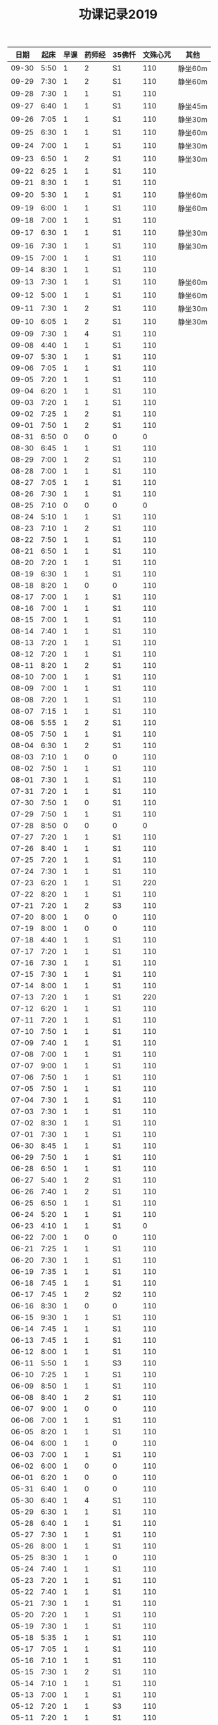 #+TITLE: 功课记录2019
#+STARTUP: hidestars
#+HTML_HEAD: <link rel="stylesheet" type="text/css" href="../worg.css" />
#+OPTIONS: H:7 num:nil toc:t \n:nil ::t |:t ^:nil -:nil f:t *:t <:t
#+LANGUAGE: cn-zh

|  日期 | 起床 | 早课 | 药师经 | 35佛忏 | 文殊心咒 | 其他    |
|-------+------+------+--------+--------+----------+---------|
| 09-30 | 5:50 |    1 |      2 | S1     |      110 | 静坐60m |
| 09-29 | 7:30 |    1 |      2 | S1     |      110 | 静坐60m |
| 09-28 | 7:30 |    1 |      1 | S1     |      110 |         |
| 09-27 | 6:40 |    1 |      1 | S1     |      110 | 静坐45m |
| 09-26 | 7:05 |    1 |      1 | S1     |      110 | 静坐30m |
| 09-25 | 6:30 |    1 |      1 | S1     |      110 | 静坐60m |
| 09-24 | 7:00 |    1 |      1 | S1     |      110 | 静坐30m |
| 09-23 | 6:50 |    1 |      2 | S1     |      110 | 静坐30m |
| 09-22 | 6:25 |    1 |      1 | S1     |      110 |         |
| 09-21 | 8:30 |    1 |      1 | S1     |      110 |         |
| 09-20 | 5:30 |    1 |      1 | S1     |      110 | 静坐60m |
| 09-19 | 6:00 |    1 |      1 | S1     |      110 | 静坐60m |
| 09-18 | 7:00 |    1 |      1 | S1     |      110 |         |
| 09-17 | 6:30 |    1 |      1 | S1     |      110 | 静坐30m |
| 09-16 | 7:30 |    1 |      1 | S1     |      110 | 静坐30m |
| 09-15 | 7:00 |    1 |      1 | S1     |      110 |         |
| 09-14 | 8:30 |    1 |      1 | S1     |      110 |         |
| 09-13 | 7:30 |    1 |      1 | S1     |      110 | 静坐60m |
| 09-12 | 5:00 |    1 |      1 | S1     |      110 | 静坐60m |
| 09-11 | 7:30 |    1 |      2 | S1     |      110 | 静坐30m |
| 09-10 | 6:05 |    1 |      2 | S1     |      110 | 静坐30m |
| 09-09 | 7:30 |    1 |      4 | S1     |      110 |         |
| 09-08 | 4:40 |    1 |      1 | S1     |      110 |         |
| 09-07 | 5:30 |    1 |      1 | S1     |      110 |         |
| 09-06 | 7:05 |    1 |      1 | S1     |      110 |         |
| 09-05 | 7:20 |    1 |      1 | S1     |      110 |         |
| 09-04 | 6:20 |    1 |      1 | S1     |      110 |         |
| 09-03 | 7:20 |    1 |      1 | S1     |      110 |         |
| 09-02 | 7:25 |    1 |      2 | S1     |      110 |         |
| 09-01 | 7:50 |    1 |      2 | S1     |      110 |         |
| 08-31 | 6:50 |    0 |      0 | 0      |        0 |         |
| 08-30 | 6:45 |    1 |      1 | S1     |      110 |         |
| 08-29 | 7:00 |    1 |      2 | S1     |      110 |         |
| 08-28 | 7:00 |    1 |      1 | S1     |      110 |         |
| 08-27 | 7:05 |    1 |      1 | S1     |      110 |         |
| 08-26 | 7:30 |    1 |      1 | S1     |      110 |         |
| 08-25 | 7:10 |    0 |      0 | 0      |        0 |         |
| 08-24 | 5:10 |    1 |      1 | S1     |      110 |         |
| 08-23 | 7:10 |    1 |      2 | S1     |      110 |         |
| 08-22 | 7:50 |    1 |      1 | S1     |      110 |         |
| 08-21 | 6:50 |    1 |      1 | S1     |      110 |         |
| 08-20 | 7:20 |    1 |      1 | S1     |      110 |         |
| 08-19 | 6:30 |    1 |      1 | S1     |      110 |         |
| 08-18 | 8:20 |    1 |      0 | 0      |      110 |         |
| 08-17 | 7:00 |    1 |      1 | S1     |      110 |         |
| 08-16 | 7:00 |    1 |      1 | S1     |      110 |         |
| 08-15 | 7:00 |    1 |      1 | S1     |      110 |         |
| 08-14 | 7:40 |    1 |      1 | S1     |      110 |         |
| 08-13 | 7:20 |    1 |      1 | S1     |      110 |         |
| 08-12 | 7:20 |    1 |      1 | S1     |      110 |         |
| 08-11 | 8:20 |    1 |      2 | S1     |      110 |         |
| 08-10 | 7:00 |    1 |      1 | S1     |      110 |         |
| 08-09 | 7:00 |    1 |      1 | S1     |      110 |         |
| 08-08 | 7:20 |    1 |      1 | S1     |      110 |         |
| 08-07 | 7:15 |    1 |      1 | S1     |      110 |         |
| 08-06 | 5:55 |    1 |      2 | S1     |      110 |         |
| 08-05 | 7:50 |    1 |      1 | S1     |      110 |         |
| 08-04 | 6:30 |    1 |      2 | S1     |      110 |         |
| 08-03 | 7:10 |    1 |      0 | 0      |      110 |         |
| 08-02 | 7:50 |    1 |      1 | S1     |      110 |         |
| 08-01 | 7:30 |    1 |      1 | S1     |      110 |         |
| 07-31 | 7:20 |    1 |      1 | S1     |      110 |         |
| 07-30 | 7:50 |    1 |      0 | S1     |      110 |         |
| 07-29 | 7:50 |    1 |      1 | S1     |      110 |         |
| 07-28 | 8:50 |    0 |      0 | 0      |        0 |         |
| 07-27 | 7:20 |    1 |      1 | S1     |      110 |         |
| 07-26 | 8:40 |    1 |      1 | S1     |      110 |         |
| 07-25 | 7:20 |    1 |      1 | S1     |      110 |         |
| 07-24 | 7:30 |    1 |      1 | S1     |      110 |         |
| 07-23 | 6:20 |    1 |      1 | S1     |      220 |         |
| 07-22 | 8:20 |    1 |      1 | S1     |      110 |         |
| 07-21 | 7:20 |    1 |      2 | S3     |      110 |         |
| 07-20 | 8:00 |    1 |      0 | 0      |      110 |         |
| 07-19 | 8:00 |    1 |      0 | 0      |      110 |         |
| 07-18 | 4:40 |    1 |      1 | S1     |      110 |         |
| 07-17 | 7:20 |    1 |      1 | S1     |      110 |         |
| 07-16 | 7:30 |    1 |      1 | S1     |      110 |         |
| 07-15 | 7:30 |    1 |      1 | S1     |      110 |         |
| 07-14 | 8:00 |    1 |      1 | S1     |      110 |         |
| 07-13 | 7:20 |    1 |      1 | S1     |      220 |         |
| 07-12 | 6:20 |    1 |      1 | S1     |      110 |         |
| 07-11 | 7:20 |    1 |      1 | S1     |      110 |         |
| 07-10 | 7:50 |    1 |      1 | S1     |      110 |         |
| 07-09 | 7:40 |    1 |      1 | S1     |      110 |         |
| 07-08 | 7:00 |    1 |      1 | S1     |      110 |         |
| 07-07 | 9:00 |    1 |      1 | S1     |      110 |         |
| 07-06 | 7:50 |    1 |      1 | S1     |      110 |         |
| 07-05 | 7:50 |    1 |      1 | S1     |      110 |         |
| 07-04 | 7:30 |    1 |      1 | S1     |      110 |         |
| 07-03 | 7:30 |    1 |      1 | S1     |      110 |         |
| 07-02 | 8:30 |    1 |      1 | S1     |      110 |         |
| 07-01 | 7:30 |    1 |      1 | S1     |      110 |         |
| 06-30 | 8:45 |    1 |      1 | S1     |      110 |         |
| 06-29 | 7:50 |    1 |      1 | S1     |      110 |         |
| 06-28 | 6:50 |    1 |      1 | S1     |      110 |         |
| 06-27 | 5:40 |    1 |      2 | S1     |      110 |         |
| 06-26 | 7:40 |    1 |      2 | S1     |      110 |         |
| 06-25 | 6:50 |    1 |      1 | S1     |      110 |         |
| 06-24 | 5:20 |    1 |      1 | S1     |      110 |         |
| 06-23 | 4:10 |    1 |      1 | S1     |        0 |         |
| 06-22 | 7:00 |    1 |      0 | 0      |      110 |         |
| 06-21 | 7:25 |    1 |      1 | S1     |      110 |         |
| 06-20 | 7:30 |    1 |      1 | S1     |      110 |         |
| 06-19 | 7:35 |    1 |      1 | S1     |      110 |         |
| 06-18 | 7:45 |    1 |      1 | S1     |      110 |         |
| 06-17 | 7:45 |    1 |      2 | S2     |      110 |         |
| 06-16 | 8:30 |    1 |      0 | 0      |      110 |         |
| 06-15 | 9:30 |    1 |      1 | S1     |      110 |         |
| 06-14 | 7:45 |    1 |      1 | S1     |      110 |         |
| 06-13 | 7:45 |    1 |      1 | S1     |      110 |         |
| 06-12 | 8:00 |    1 |      1 | S1     |      110 |         |
| 06-11 | 5:50 |    1 |      1 | S3     |      110 |         |
| 06-10 | 7:25 |    1 |      1 | S1     |      110 |         |
| 06-09 | 8:50 |    1 |      1 | S1     |      110 |         |
| 06-08 | 8:40 |    1 |      2 | S1     |      110 |         |
| 06-07 | 9:00 |    1 |      0 | 0      |      110 |         |
| 06-06 | 7:00 |    1 |      1 | S1     |      110 |         |
| 06-05 | 8:20 |    1 |      1 | S1     |      110 |         |
| 06-04 | 6:00 |    1 |      1 | 0      |      110 |         |
| 06-03 | 7:00 |    1 |      1 | S1     |      110 |         |
| 06-02 | 6:00 |    1 |      0 | 0      |      110 |         |
| 06-01 | 6:20 |    1 |      0 | 0      |      110 |         |
| 05-31 | 6:40 |    1 |      0 | 0      |      110 |         |
| 05-30 | 6:40 |    1 |      4 | S1     |      110 |         |
| 05-29 | 6:30 |    1 |      1 | S1     |      110 |         |
| 05-28 | 6:40 |    1 |      1 | S1     |      110 |         |
| 05-27 | 7:30 |    1 |      1 | S1     |      110 |         |
| 05-26 | 8:00 |    1 |      1 | S1     |      110 |         |
| 05-25 | 8:30 |    1 |      1 | 0      |      110 |         |
| 05-24 | 7:40 |    1 |      1 | S1     |      110 |         |
| 05-23 | 7:20 |    1 |      1 | S1     |      110 |         |
| 05-22 | 7:40 |    1 |      1 | S1     |      110 |         |
| 05-21 | 7:30 |    1 |      1 | S1     |      110 |         |
| 05-20 | 7:20 |    1 |      1 | S1     |      110 |         |
| 05-19 | 7:30 |    1 |      1 | S1     |      110 |         |
| 05-18 | 5:35 |    1 |      1 | S1     |      110 |         |
| 05-17 | 7:05 |    1 |      1 | S1     |      110 |         |
| 05-16 | 7:10 |    1 |      1 | S1     |      110 |         |
| 05-15 | 7:30 |    1 |      2 | S1     |      110 |         |
| 05-14 | 7:10 |    1 |      1 | S1     |      110 |         |
| 05-13 | 7:00 |    1 |      1 | S1     |      110 |         |
| 05-12 | 7:20 |    1 |      1 | S3     |      110 |         |
| 05-11 | 7:20 |    1 |      1 | S1     |      110 |         |
| 05-10 | 7:40 |    1 |      1 | S1     |      110 |         |
| 05-09 | 7:00 |    1 |      1 | S1     |      110 |         |
| 05-08 | 7:00 |    1 |      2 | S1     |      110 |         |
| 05-07 | 7:20 |    1 |      1 | S1     |      110 |         |
| 05-06 | 7:00 |    1 |      2 | S1     |      110 |         |
| 05-05 | 7:40 |    1 |      1 | S1     |      110 |         |
| 05-04 | 7:20 |    1 |      1 | S1     |      220 |         |
| 05-03 | 7:00 |    1 |      1 | S1     |      220 |         |
| 05-02 | 7:00 |    1 |      1 | S1     |      220 |         |
| 05-01 | 6:00 |    1 |      2 | S1     |        0 |         |
| 04-30 | 7:40 |    1 |      1 | S1     |      220 |         |
| 04-29 | 7:00 |    1 |      1 | S1     |      220 |         |
| 04-28 | 7:45 |    1 |      2 | S1     |      110 |         |
| 04-27 | 8:20 |    1 |      1 | S1     |      220 |         |
| 04-26 | 3:40 |    1 |      1 | S1     |      110 |         |
| 04-25 | 7:40 |    1 |      1 | S1     |      220 |         |
| 04-24 | 7:20 |    1 |      2 | S1     |      220 |         |
| 04-23 | 7:12 |    1 |      2 | S1     |      220 |         |
| 04-22 | 7:30 |    1 |      1 | S1     |      220 |         |
| 04-21 | 7:30 |    1 |      1 | S1     |      110 |         |
| 04-20 | 7:30 |    1 |      2 | S1     |      110 |         |
| 04-19 | 7:00 |    1 |      2 | S1     |      220 |         |
| 04-18 | 6:50 |    1 |      1 | S1     |      220 |         |
| 04-17 | 6:40 |    1 |      2 | S1     |      220 |         |
| 04-16 | 7:05 |    1 |      2 | S1     |      220 |         |
| 04-15 | 7:00 |    1 |      1 | S1     |      220 |         |
| 04-14 | 7:30 |    1 |      1 | S1     |      110 |         |
| 04-13 | 7:30 |    1 |      1 | S1     |      110 |         |
| 04-12 | 7:20 |    1 |      1 | S1     |      220 |         |
| 04-11 | 6:50 |    1 |      2 | S1     |      220 |         |
| 04-10 | 6:50 |    1 |      2 | S1     |      220 |         |
| 04-09 | 7:20 |    1 |      2 | S1     |      220 |         |
| 04-08 | 6:55 |    1 |      1 | S1     |      220 |         |
| 04-07 | 7:35 |    1 |      1 | S1     |      220 |         |
| 04-06 | 7:20 |    1 |      1 | S1     |      220 |         |
| 04-05 | 7:10 |    1 |      1 | S1     |      220 |         |
| 04-04 | 6:10 |    1 |      1 | S1     |      220 |         |
| 04-03 | 7:25 |    1 |      1 | S1     |      220 |         |
| 04-02 | 7:25 |    1 |      1 | S1     |      110 |         |
| 04-01 | 7:25 |    1 |      1 | S1     |      110 |         |
| 03-31 | 7:20 |    1 |      1 | S1     |      110 |         |
| 03-30 | 7:20 |    1 |      0 | 0      |      110 |         |
| 03-29 | 7:00 |    1 |      1 | S1     |      110 |         |
| 03-28 | 6:50 |    1 |      1 | S1     |      110 |         |
| 03-27 | 7:07 |    1 |      1 | S1     |      110 |         |
| 03-26 | 7:20 |    1 |      1 | S1     |      110 |         |
| 03-25 | 7:15 |    1 |      2 | S2     |      110 |         |
| 03-24 | 7:20 |    1 |      0 | S1     |      110 |         |
| 03-23 | 3:55 |    1 |      1 | S1     |      110 |         |
| 03-22 | 7:05 |    1 |      1 | S1     |      110 |         |
| 03-21 | 6:55 |    1 |      1 | S1     |      110 |         |
| 03-20 | 6:50 |    1 |      1 | S1     |      110 |         |
| 03-19 | 7:20 |    1 |      1 | S1     |      110 |         |
| 03-18 | 7:20 |    1 |      1 | S1     |      110 |         |
| 03-17 | 7:20 |    0 |      1 | S1     |      110 |         |
| 03-16 | 7:10 |    1 |      1 | S1     |      110 |         |
| 03-15 | 7:10 |    1 |      1 | S1     |      110 |         |
| 03-14 | 7:10 |    1 |      1 | S1     |      110 |         |
| 03-13 | 7:05 |    1 |      1 | S1     |      110 |         |
| 03-12 | 6:50 |    1 |      1 | S1     |      110 |         |
| 03-11 | 7:00 |    1 |      1 | S1     |      110 |         |
| 03-10 | 7:10 |    1 |      0 | 0      |      110 |         |
| 03-09 | 6:45 |    1 |      1 | S1     |      110 |         |
| 03-08 | 7:10 |    1 |      1 | S1     |      110 |         |
| 03-07 | 7:15 |    1 |      1 | S1     |      110 |         |
| 03-06 | 6:45 |    1 |      1 | S1     |      110 |         |
| 03-05 | 7:20 |    1 |      1 | S1     |      110 |         |
| 03-04 | 7:10 |    1 |      1 | S1     |      110 |         |
| 03-03 | 6:00 |    1 |      1 | S1     |      110 |         |
| 03-02 | 8:35 |    1 |      1 | S1     |      110 |         |
| 03-01 | 7:35 |    1 |      1 | S1     |      110 |         |
| 02-28 | 7:35 |    1 |      1 | S1     |      110 |         |
| 02-27 | 7:15 |    2 |      1 | S1     |      110 |         |
| 02-26 | 7:55 |    1 |      1 | S2     |      110 |         |
| 02-25 | 7:50 |    1 |      1 | S1     |      110 |         |
| 02-24 | 7:50 |    1 |      1 | S2     |        0 |         |
| 02-23 | 8:30 |    1 |      1 | S1     |        0 |         |
| 02-22 | 8:00 |    1 |      1 | S1     |      110 |         |
| 02-21 | 8:00 |    1 |      1 | S1     |      110 |         |
| 02-20 | 7:40 |    1 |      1 | S1     |      110 |         |
| 02-19 | 8:10 |    1 |      1 | S1     |        0 |         |
| 02-18 | 7:10 |    1 |      1 | S1     |      110 |         |
| 02-17 | 8:30 |    1 |      1 | S1     |      220 |         |
| 02-16 | 7:50 |    1 |      0 | 0      |      210 |         |
| 02-15 | 8:10 |    1 |      1 | S1     |      150 |         |
| 02-14 | 4:20 |    1 |      2 | S3     |      650 |         |
| 02-13 | 7:45 |    1 |      0 | 0      |      460 |         |
| 02-12 | 9:30 |    1 |      1 | S3     |      220 |         |
| 02-11 | 9:00 |    0 |      0 | 0      |        0 |         |
| 02-10 | 9:00 |    1 |      0 | 0      |        0 |         |
| 02-09 | 9:00 |    0 |      0 | 0      |        0 |         |
| 02-08 | 9:00 |    1 |      2 | 0      |        0 |         |
| 02-07 | 8:00 |    1 |      0 | 0      |        0 |         |
| 02-06 | 8:00 |    1 |      0 | 0      |        0 |         |
| 02-05 | 8:00 |    0 |      0 | 0      |      110 |         |
| 02-04 | 8:05 |    1 |      1 | 0      |      110 |         |
| 02-03 | 9:15 |    0 |      0 | 0      |      550 |         |
| 02-02 | 7:50 |    1 |      1 | S1     |      110 |         |
| 02-01 | 7:50 |    1 |      1 | S1     |      360 |         |
| 01-31 | 7:00 |    1 |      1 | S1     |      110 |         |
| 01-30 | 7:25 |    1 |      1 | S1     |      210 |         |
| 01-29 | 7:25 |    1 |      1 | S1     |      350 |         |
| 01-28 | 7:45 |    1 |      1 | S1     |      620 |         |
| 01-27 | 7:10 |    1 |      1 | S1     |      110 |         |
| 01-26 | 8:10 |    1 |      1 | S1     |      110 |         |
| 01-25 | 7:10 |    1 |      1 | S1     |      350 |         |
| 01-24 | 8:00 |    1 |      1 | S2     |     1000 |         |
| 01-23 | 7:20 |    1 |      1 | S1     |      210 |         |
| 01-22 | 7:30 |    1 |      1 | S1     |      270 |         |
| 01-21 | 7:25 |    1 |      1 | S1     |      500 |         |
| 01-20 | 8:00 |    1 |      0 | 0      |      110 |         |
| 01-19 | 6:00 |    1 |      1 | S1     |      110 |         |
| 01-18 | 7:00 |    1 |      1 | S1     |      660 |         |
| 01-17 | 8:00 |    1 |      1 | S1     |     1080 |         |
| 01-16 | 7:25 |    1 |      1 | S1     |      810 |         |
| 01-15 | 7:45 |    1 |      1 | S1     |      550 |         |
| 01-14 | 7:55 |    1 |      2 | S2     |      550 |         |
| 01-13 | 8:00 |    1 |      1 | S1     |      220 |         |
| 01-12 | 5:30 |    0 |      2 | S1     |      110 |         |
| 01-11 | 7:25 |    1 |      1 | S1     |      440 |         |
| 01-10 | 7:45 |    1 |      2 | S2     |      440 |         |
| 01-09 | 7:30 |    1 |      2 | S2     |     1100 |         |
| 01-08 | 7:20 |    1 |      2 | S2     |     1430 |         |
| 01-07 | 7:55 |    1 |      1 | S1     |      770 |         |
| 01-06 | 8:15 |    1 |      1 | S1     |      220 |         |
| 01-05 | 8:10 |    1 |      1 | S1     |      550 |         |
| 01-04 | 7:40 |    1 |      2 | S2     |      250 |         |
| 01-03 | 7:30 |    1 |      2 | S2     |      650 |         |
| 01-02 | 7:55 |    1 |      1 | S1     |      810 |         |
| 01-01 | 8:15 |    1 |      1 | S1     |      110 |         |
